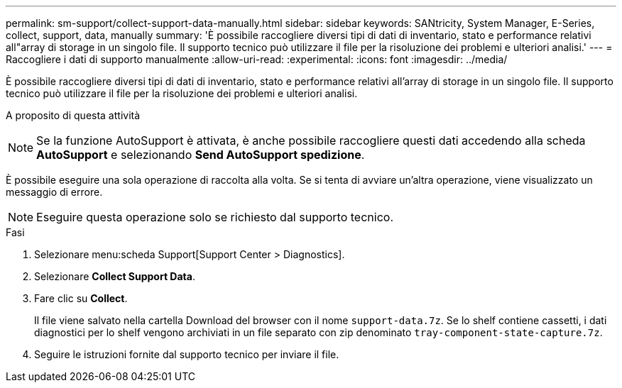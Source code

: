 ---
permalink: sm-support/collect-support-data-manually.html 
sidebar: sidebar 
keywords: SANtricity, System Manager, E-Series, collect, support, data, manually 
summary: 'È possibile raccogliere diversi tipi di dati di inventario, stato e performance relativi all"array di storage in un singolo file. Il supporto tecnico può utilizzare il file per la risoluzione dei problemi e ulteriori analisi.' 
---
= Raccogliere i dati di supporto manualmente
:allow-uri-read: 
:experimental: 
:icons: font
:imagesdir: ../media/


[role="lead"]
È possibile raccogliere diversi tipi di dati di inventario, stato e performance relativi all'array di storage in un singolo file. Il supporto tecnico può utilizzare il file per la risoluzione dei problemi e ulteriori analisi.

.A proposito di questa attività
++ ++

[NOTE]
====
Se la funzione AutoSupport è attivata, è anche possibile raccogliere questi dati accedendo alla scheda *AutoSupport* e selezionando *Send AutoSupport spedizione*.

====
È possibile eseguire una sola operazione di raccolta alla volta. Se si tenta di avviare un'altra operazione, viene visualizzato un messaggio di errore.

[NOTE]
====
Eseguire questa operazione solo se richiesto dal supporto tecnico.

====
.Fasi
. Selezionare menu:scheda Support[Support Center > Diagnostics].
. Selezionare *Collect Support Data*.
. Fare clic su *Collect*.
+
Il file viene salvato nella cartella Download del browser con il nome `support-data.7z`. Se lo shelf contiene cassetti, i dati diagnostici per lo shelf vengono archiviati in un file separato con zip denominato `tray-component-state-capture.7z`.

. Seguire le istruzioni fornite dal supporto tecnico per inviare il file.

